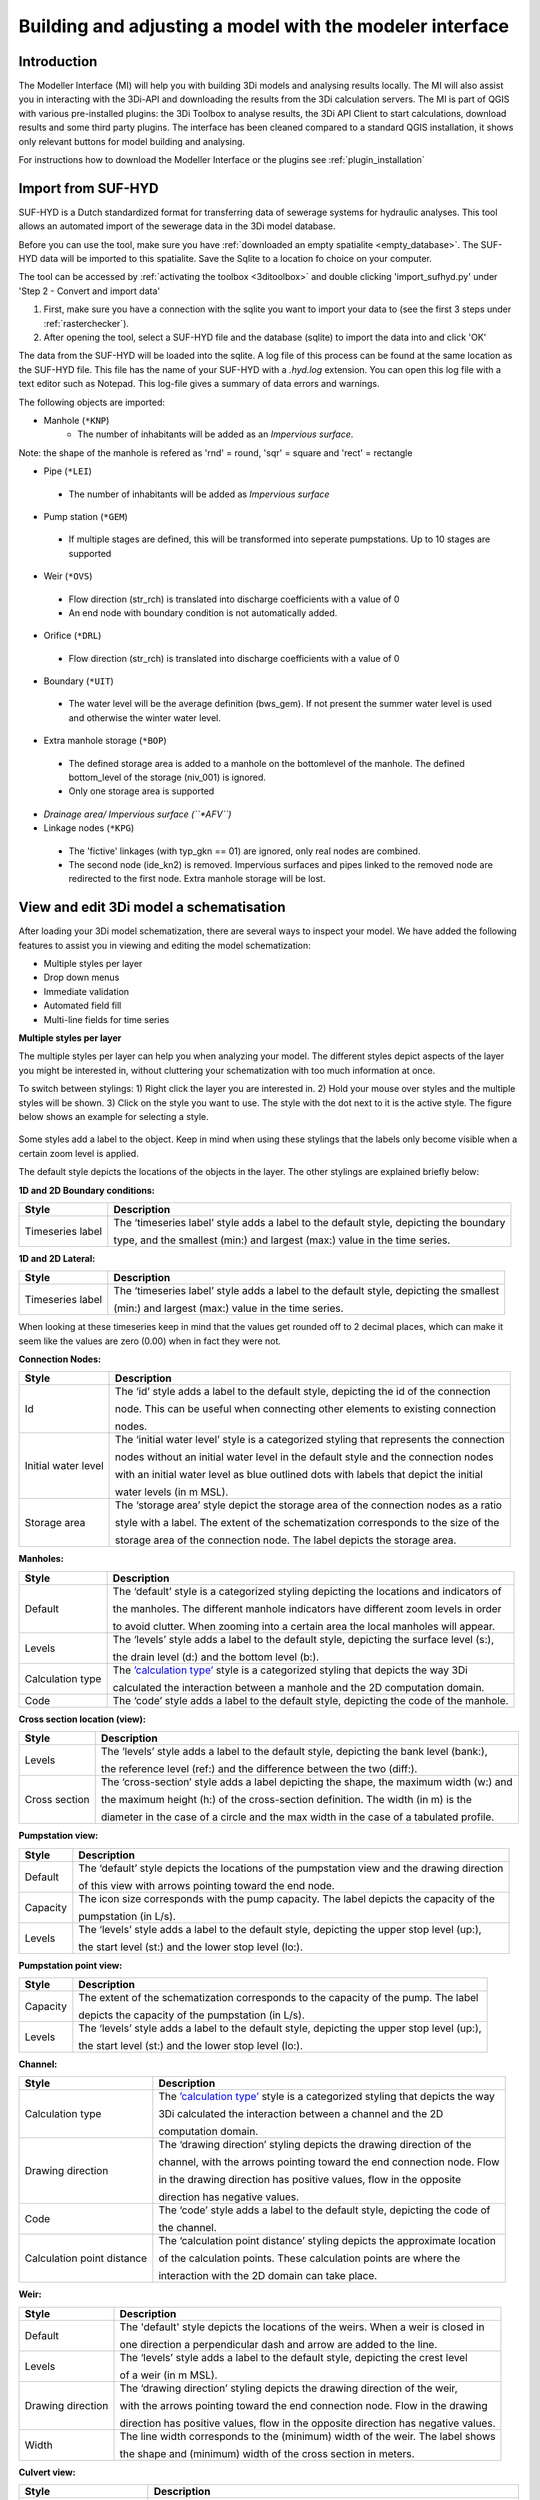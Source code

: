 .. _qgisplugin:


Building and adjusting a model with the modeler interface
===========================================================

Introduction
^^^^^^^^^^^^^
The Modeller Interface (MI) will help you with building 3Di models and analysing results locally. The MI will also assist you in interacting with the 3Di-API and downloading the results from the 3Di calculation servers. The MI is part of QGIS with various pre-installed plugins: the 3Di Toolbox to analyse results, the 3Di API Client to start calculations, download results and some third party plugins. The interface has been cleaned compared to a standard QGIS installation, it shows only relevant buttons for model building and analysing. 

For instructions how to download the Modeller Interface or the plugins see :ref:`plugin_installation`


.. _importsufhyd:

Import from SUF-HYD
^^^^^^^^^^^^^^^^^^^

SUF-HYD is a Dutch standardized format for transferring data of sewerage systems for hydraulic analyses. This tool allows an automated import of the sewerage data in the 3Di model database. 

Before you can use the tool, make sure you have :ref:`downloaded an empty spatialite <empty_database>`. The SUF-HYD data will be imported to this spatialite. Save the Sqlite to a location fo choice on your computer.

The tool can be accessed by :ref:`activating the toolbox <3ditoolbox>` and double clicking 'import_sufhyd.py' under 'Step 2 - Convert and import data' 

1) First, make sure you have a connection with the sqlite you want to import your data to (see the first 3 steps under :ref:`rasterchecker`). 
2) After opening the tool, select a SUF-HYD file and the database (sqlite) to import the data into and click 'OK'

The data from the SUF-HYD will be loaded into the sqlite. A log file of this process can be found at the same location as the SUF-HYD file. This file has the name of your SUF-HYD with a *.hyd.log* extension. You can open this log file with a text editor such as Notepad. This log-file gives a summary of data errors and warnings. 

The following objects are imported:

* Manhole (``*KNP``)
    * The number of inhabitants will be added as an *Impervious surface*.

Note: the shape of the manhole is refered as 'rnd' = round, 'sqr' = square and 'rect' = rectangle

*    Pipe (``*LEI``)

    *    The number of inhabitants will be added as *Impervious surface*
	
*    Pump station (``*GEM``)

    *    If multiple stages are defined, this will be transformed into seperate pumpstations. Up to 10 stages are supported
	
*    Weir (``*OVS``)

    *    Flow direction (str_rch) is translated into discharge coefficients with a value of 0
    *    An end node with boundary condition is not automatically added.
	
*    Orifice (``*DRL``)

    *    Flow direction (str_rch) is translated into discharge coefficients with a value of 0
	
*    Boundary (``*UIT``)

    *    The water level will be the average definition (bws_gem). If not present the summer water level is used and otherwise the winter water level.
	
*    Extra manhole storage (``*BOP``)

    *    The defined storage area is added to a manhole on the bottomlevel of the manhole. The defined bottom_level of the storage (niv_001) is ignored.
    *    Only one storage area is supported
	
*    *Drainage area/ Impervious surface (``*AFV``)*

*    Linkage nodes (``*KPG``)

    *    The 'fictive' linkages (with typ_gkn == 01) are ignored, only real nodes are combined.
    *    The second node (ide_kn2) is removed. Impervious surfaces and pipes linked to the removed node are redirected to the first node. Extra manhole storage will be lost.

.. _view_model_results:
    
View and edit 3Di model a schematisation
^^^^^^^^^^^^^^^^^^^^^^^^^^^^^^^^^^^^^^^^^^

After loading your 3Di model schematization, there are several ways to inspect your model. We have added the following features to assist you in viewing and editing the model schematization:

- Multiple styles per layer
- Drop down menus
- Immediate validation
- Automated field fill
- Multi-line fields for time series 

.. _multiplestyles:


**Multiple styles per layer**


The multiple styles per layer can help you when analyzing your model. The different styles depict aspects of the layer you might be interested in, without cluttering your schematization with too much information at once. 

To switch between stylings: 1) Right click the layer you are interested in. 2) Hold your mouse over styles and the multiple styles will be shown. 3) Click on the style you want to use. The style with the dot next to it is the active style. The figure below shows an example for selecting a style. 

.. figure:: image/d_qgisplugin_multiple_stylings_drop_down_menu.png
    :alt: Selecting the drop down menu for multiple styles
	
Some styles add a label to the object. Keep in mind when using these stylings that the labels only become visible when a certain zoom level is applied. 

The default style depicts the locations of the objects in the layer. The other stylings are explained briefly below:


**1D and 2D Boundary conditions:**

=================  =====================================================================================
Style              Description  
=================  =====================================================================================
Timeseries label   The ‘timeseries label’ style adds a label to the default style, depicting the boundary

                   type, and the smallest (min:) and largest (max:) value in the time series.
=================  =====================================================================================



**1D and 2D Lateral:**

=================  =====================================================================================
Style              Description  
=================  =====================================================================================
Timeseries label   The ‘timeseries label’ style adds a label to the default style, depicting the smallest

                   (min:) and largest (max:) value in the time series.
=================  =====================================================================================

When looking at these timeseries keep in mind that the values get rounded off to 2 decimal places, which can make it seem like the values are zero (0.00) when in fact they were not.

**Connection Nodes:**

===================  ===================================================================================
Style                Description  
===================  ===================================================================================
Id                   The ‘id’ style adds a label to the default style, depicting the id of the connection

                     node. This can be useful when connecting other elements to existing connection 

                     nodes.
Initial water level  The ‘initial water level’ style is a categorized styling that represents the connection

                     nodes without an initial water level in the default style and the connection nodes

                     with an initial water level as blue outlined dots with labels that depict the initial 

                     water levels (in m MSL).
Storage area         The ‘storage area’ style depict the storage area of the connection nodes as a ratio 

                     style with a label. The extent of the schematization corresponds to the size of the 

                     storage area of the connection node. The label depicts the storage area. 
===================  ===================================================================================

 
**Manholes:**

===================  ===================================================================================
Style                Description  
===================  ===================================================================================
Default              The ‘default’ style is a categorized styling depicting the locations and indicators of

                     the manholes. The different manhole indicators have different zoom levels in order

                     to avoid clutter. When zooming into a certain area the local manholes will appear.
Levels               The ‘levels’ style adds a label to the default style, depicting the surface level (s:),

                     the drain level (d:) and the bottom level (b:).
Calculation type     The `’calculation type’ <https://docs.3di.lizard.net/b_1dtypes.html#types-of-1d-elements-calculation-types>`_ style is a categorized styling that depicts the way 3Di  

                     calculated the interaction between a manhole and the 2D computation domain.
Code                 The ‘code’ style adds a label to the default style, depicting the code of the manhole.
===================  =================================================================================== 


**Cross section location (view):**

===================  ===================================================================================
Style                Description  
===================  ===================================================================================
Levels               The ‘levels’ style adds a label to the default style, depicting the bank level (bank:),

                     the reference level (ref:) and the difference between the two (diff:).
Cross section        The ‘cross-section’ style adds a label depicting the shape, the maximum width (w:) and  

                     the maximum height (h:) of the cross-section definition. The width (in m) is the 

                     diameter in the case of a circle and the max width in the case of a tabulated profile.
===================  =================================================================================== 


**Pumpstation view:**

===================  ===================================================================================
Style                Description  
===================  ===================================================================================
Default              The ‘default’ style depicts the locations of the pumpstation view and the drawing direction

                     of this view with arrows pointing toward the end node. 
Capacity             The icon size corresponds with the pump capacity. The label depicts the capacity of the

                     pumpstation (in L/s).
Levels               The ‘levels’ style adds a label to the default style, depicting the upper stop level (up:),  

                     the start level (st:) and the lower stop level (lo:).
===================  =================================================================================== 


**Pumpstation point view:**

===================  ===================================================================================
Style                Description  
===================  ===================================================================================
Capacity             The extent of the schematization corresponds to the capacity of the pump. The label

                     depicts the capacity of the pumpstation (in L/s).
Levels               The ‘levels’ style adds a label to the default style, depicting the upper stop level (up:),  

                     the start level (st:) and the lower stop level (lo:).
===================  =================================================================================== 

**Channel:**

===========================  ============================================================================
Style                        Description  
===========================  ============================================================================
Calculation type             The `’calculation type’ <https://docs.3di.lizard.net/b_1dtypes.html#types-of-1d-elements-calculation-types>`_ style is a categorized styling that depicts the way    

                             3Di calculated  the interaction between a channel and the 2D  

                             computation domain.
Drawing direction            The ‘drawing direction’ styling depicts the drawing direction of the 

                             channel, with the arrows pointing toward the end connection node. Flow    

                             in the drawing direction has  positive values, flow in the opposite  

                             direction has negative values.
Code                         The ‘code’ style adds a label to the default style, depicting the code of  

                             the channel.   
Calculation point distance   The ‘calculation point distance’ styling depicts the approximate location   

                             of the calculation points. These calculation points are where the 

                             interaction with the 2D domain can take place. 
===========================  ============================================================================

**Weir:**

===================  ===================================================================================
Style                Description  
===================  ===================================================================================
Default              The 'default' style depicts the locations of the weirs. When a weir is closed in 

                     one direction a perpendicular dash and arrow are added to the line.
Levels               The ‘levels’ style adds a label to the default style, depicting the crest level   

                     of a weir (in m MSL).
Drawing direction    The ‘drawing direction’ styling depicts the drawing direction of the weir,  

                     with the arrows  pointing toward the end connection node. Flow in the drawing   

                     direction has positive values, flow in the opposite direction has negative values.
Width                The line width corresponds to the (minimum) width of the weir. The label shows  

                     the shape and (minimum) width of the cross section in meters. 
===================  =================================================================================== 

**Culvert view:**

===========================  ============================================================================
Style                        Description  
===========================  ============================================================================
Levels and flow direction    The ‘levels and flow direction’ style adds arrows and a label to the default

                             style. The  arrows point in the expected flow direction (high to low 

                             invert level) and the label shows the invert level for the start point (s:)  
 
                             and end point (e:) of the culvert.
Calculation type             The `’calculation type’ <https://docs.3di.lizard.net/b_1dtypes.html#types-of-1d-elements-calculation-types>`_ style is a categorized styling that depicts the way  

                             3Di calculated the interaction between a culvert and the 2D computation 

                             domain.
Drawing direction            The ‘drawing direction’ styling depicts the drawing direction of the culvert, 

                             with the arrows pointing toward the end connection node. Flow in the  

                             drawing direction has positive values, flow in the opposite direction 

                             has negative values.
Diameter                     The line width is based on the average of the (max.) width and (max.) height  

                             of the cross section. The label shows the cross section shape and the 

                             (max.) width and (max.) height (in mm). 
===========================  ============================================================================

**Orifice:**

===================  ===================================================================================
Style                Description  
===================  ===================================================================================
Default              The 'default' style depicts the locations of the orifices. When a orifice is closed  

                     in one direction a perpendicular dash and arrow are added to the line.
Levels               The ‘levels’ style adds a label to the default style, depicting the crest level of an  

                     orifice (in m MSL).
Drawing direction    The ‘drawing direction’ styling depicts the drawing direction of the orifice, with  

                     the arrows pointing toward the end connection node. Flow in the drawing  

                     direction has positive values, flow in the opposite direction has negative values.
Diameter             The line width is based on the average of the (max.) width and (max.) height of  

                     the cross section. The label shows the cross section shape and the (max.) width 

                     and (max.) height (in mm). 
===================  =================================================================================== 


**Pipe:**

===========================  ============================================================================
Style                        Description  
===========================  ============================================================================
Default                      The ‘default’ style is a categorized styling depicting the locations and  

                             sewerage types of the pipes.
Levels and flow direction    The ‘levels and flow direction’ style adds arrows and a label to the default 

                             style. The arrows point in the expected flow direction (high to low   

                             invert level) and the label shows the invert level for the start point (s:) 

                             and end point (e:)  of the pipe.
Calculation type             The `’calculation type’ <https://docs.3di.lizard.net/b_1dtypes.html#types-of-1d-elements-calculation-types>`_ style is a categorized styling that depicts the way 3Di   

                             calculated the interaction between a pipe and the 2D computation domain.
Drawing direction            The ‘drawing direction’ styling depicts the drawing direction of the pipe,

                             with the arrows pointing toward the end connection node. Flow in the  

                             drawing direction has positive values, flow in the opposite direction 

                             has negative values.
Diameter                     The line width is based on the average of the (max.) width and (max.) height   

                             of the cross section. The label shows the cross section shape and  

                             the (max.) width and (max.) height (in mm). 
Code                         The ‘code’ style adds a label to the default style, depicting the code of

                             the pipe. This code is bases on the two manhole codes which enclose 

                             the pipe.
===========================  ============================================================================

**Obstacle:**

===================  ===================================================================================
Style                Description  
===================  ===================================================================================
Levels               The ‘levels’ style adds a label to the default style, depicting the crest level of an obstacle. 

                     (in m MSL).
===================  =================================================================================== 

**Levee:**

===================  ===================================================================================
Style                Description  
===================  ===================================================================================
Levels               The ‘levels’ style adds a label to the default style, depicting the crest level of an Levee. 

                     (in m MSL).
===================  =================================================================================== 

**Grid refinement:**

===================  ===================================================================================
Style                Description  
===================  ===================================================================================
Default              The ‘default’ style depicts the locations of the grid refinements. The dashed   

                     pattern is based on the refinement level. The number of dots represents the 

                     refinement level.
Refinement levels    The ‘refinement level’ style adds a label to the default style, depicting 

                     the refinement level.
===================  =================================================================================== 


**Grid refinement area:**

===================  ===================================================================================
Style                Description  
===================  ===================================================================================
Default              The ‘default’ style depicts the locations of the grid refinement areas. The hash  

                     spacing and the dashed pattern of outline are based on the refinement level. The  

                     hash spacing represents the size of the calculation cells based on the refinement 

                     level and the number of dots in the polygon outline represents the refinement 

                     level. 
Refinement levels    The ‘refinement level’ style adds a label to the default style, depicting 

                     the refinement level.
===================  =================================================================================== 

**Impervious surface:**

===========================  ============================================================================
Style                        Description  
===========================  ============================================================================
Surface inclination          The ‘surface inclination’ style is a categorized styling depicting the  

                             locations and the surface inclinations of the impervious surfaces.  
Area and dry weather flow    The ‘area dry weather flow’ style depicts the amount of dry weather flow 

                             in L/d for each impervious surface, calculated 

                             as dry_weather_flow * nr_inhabitants. 
===========================  ============================================================================

**Surface:**

===========================  ============================================================================
Style                        Description  
===========================  ============================================================================
Area and dry weather flow    The ‘area dry weather flow’ style depicts the amount of dry weather flow  

                             in L/d for each surface, calculated as dry_weather_flow * nr_inhabitants.
===========================  ============================================================================


Drop down menus
^^^^^^^^^^^^^^^

We have added drop down menus for multiple value attributes in tables. This to assist you in selecting the proper values. The figure below shows an example for selecting a shape for a cross section definition. 

.. figure:: image/d_qgisplugin_vm_dropdown.png
    :width: 25pc
    :height: 25pc
    :alt: Drop down menu example

Immediate validation
^^^^^^^^^^^^^^^^^^^^^

For obligatory fields, we have added non-binding constraints. In fields that are correctly, green checks will appear next to the fields after there are filled. An orange cross will appear in case, the field is mandatory, but not filled. 

.. figure:: image/d_qgisplugin_vm_validation.png
    :width: 25pc
    :height: 25pc
    :alt: Validation example


Multi-line fields for time series
^^^^^^^^^^^^^^^^^^^^^^^^^^^^^^^^^

Multi-line fields are designed for editing time series. In the example of the Figure, the time serie of a discharge boundary condition is edited.

.. figure:: image/d_qgisplugin_vm_timeseries.png
    :width: 50pc
    :height: 25pc
    :alt: Timeseries example

Automated field fill 
^^^^^^^^^^^^^^^^^^^^

Some fields are automatically filled to assist in making your model schematisation. Here is an overview of the fields that are filled automatically:

- The cross-section location fetches the corresponding channel-id automatically
- Channels and culverts automatically fill connection node ids when drawing between nodes with `snapping <https://docs.qgis.org/3.4/en/docs/user_manual/working_with_vector/editing_geometry_attributes.html#setting-the-snapping-tolerance-and-search-radius>`_.
- Invert level from culverts. If invert level is empty culverts assumes the invert level based on manhole bottom_level 

On top of that, some default values for some of the mandatory fields are set. This helps you build models faster. The following default values will be set, in case they are left blank. The listed values are defaults, so please change them if required for your specific application.

You need to set your QGIS locale to 'English UnitedStates' in order for this functionality to work properly. See the :ref:`Before you begin > Software <software>` section for instructions.

**v2_global_settings:**

============================= ===============
Column name						Default value 
============================= ===============
dem_obstacle_detection				0
dist_calc_points					10000
flooding_threshold					0.001
frict_avg							0
frict_type						2: Manning
guess_dams							0
numerical_settings_id 				1
start_date						today
start_time						today 00:00
table_step_size  					0.01
============================= ===============

**v2_aggregation_settings:**

============================= =========================
Column name						Default value 
============================= =========================
aggregation_in_space			False
============================= =========================


**v2_2d_lateral:**

============================= ===============
Column name						Default value 
============================= ===============
type  							1: surface
============================= ===============

**v2_connection_nodes:**

============================= ===============
Column name						Default value 
============================= ===============
code  							new
============================= ===============


**v2_channel:**

============================= ============================================================
Column name						Default value 
============================= ============================================================
display_name					new
code							new
zoom_category					5
connection_node_start_id		id of connection node on start point (when snapped)
connection_node_end_id			id of connection node on end point (when snapped)
============================= ============================================================


**v2_culvert:**

=============================== ============================================================
Column name						Default value 
=============================== ============================================================
display_name					new
code							new
calculation_type				101: isolated
dist_calc_points				10000
invert_level_start_point		bottom_level of manhole when snapped to one
invert_level_end_point			bottom_level of manhole when snapped to one
frict_type: 					2: Manning
discharge_coefficient_positive	0.8
discharge_coefficient_negative	0.8
zoom_category					4
connection_node_start_id		id of connection node on start point (when snapped)
connection_node_end_id			id of connection node on end point (when snapped)
=============================== ============================================================


**v2_pipe:**

============================= ===============
Column name						Default value 
============================= ===============
display_name					new
code							new
calculation_type				1: isolated
dist_calc_points				10000
friction_type					2: Manning
zoom_category					3
============================= ===============

**v2_simple_infiltration:**

============================= ===============
Column name						Default value 
============================= ===============
display_name  					new
infiltration_surface_option		0
============================= ===============

**v2_weir:**

=============================== ==============================
Column name						Default value 
=============================== ==============================
display_name					new
code							new
crest_type						4: short crested
discharge_coefficient_positive	0.8
discharge_coefficient_negative	0.8
friction_value					0.02
friction_type					2: manning
zoom_category					3
external						True
=============================== ==============================


**v2_orifice:**

=============================== ==============================
Column name						Default value 
=============================== ==============================
display_name					new
code							new
crest_type						4: short crested
discharge_coefficient_positive	0.8
discharge_coefficient_negative	0.8
friction_value					0.02
friction_type					2: Manning
zoom_category					3
=============================== ==============================


**v2_manhole:**

============================= ===============
Column name						Default value 
============================= ===============
display_name					new
code							new
zoom_category					1
manhole_indicator				0: inspection
============================= ===============


**v2_pumpstation:**

============================= ===========================================================================
Column name						Default value 
============================= ===========================================================================
display_name					new
code							new
type 							1: pump behaviour is based on water levels on the suction side
zoom_category					3
============================= ===========================================================================


**v2_cross_section_definition:**

============================= ===============
Column name						Default value 
============================= ===============
code  							new
============================= ===============

**v2_cross_section_location:**

============================= ===============
Column name						Default value 
============================= ===============
code  							new
friction_type					2
============================= ===============


**v2_obstacle:**

============================= ===============
Column name						Default value 
============================= ===============
code  							new
============================= ===============


**v2_levee:**

============================= ===============
Column name						Default value 
============================= ===============
code  							new
============================= ===============


**v2_grid_refinement:**

============================= ===============
Column name						Default value 
============================= ===============
display_name					new
code							new
refinement_level				1
============================= ===============


**v2_grid_refinement_area:**

============================= ===============
Column name						Default value 
============================= ===============
display_name					new
code							new
refinement_level				1
============================= ===============


**v2_numerical_settings:**

==================================== =================
Column name								Default value 
==================================== =================
limiter_grad_1d							1
limiter_grad_2d							0
limiter_slope_crossectional_area_2d		0
limiter_slope_friction_2d				0
convergence_cg							0.000000001
convergence_eps							0.00001
use_of_cg								20
max_nonlin_iterations					20
precon_cg								1
integration_method						0
flow_direction_threshold				0.000001
general_numerical_threshold				0.00000001
thin_water_layer_definition				0.05
minimum_friction_velocity				0.05
minimum_surface_area					0.00000001
cfl_strictness_factor_1d				1
cfl_strictness_factor_2d				1
frict_shallow_water_correction  		0
pump_implicit_ratio						1
preissmann_slot							0
==================================== =================


**v2_impervious_surface:**

============================= =========================
Column name						Default value 
============================= =========================
display_name					new
code							new
area							area based on geometry
zoom_category					0
============================= =========================


**v2_surface:**

============================= =========================
Column name						Default value 
============================= =========================
display_name					new
code							new
area							area based on geometry
zoom_category					0
============================= =========================


**Notables:**
The 3Di database has some fields that are not in use. To clean the view, we have hidden them in the form view. They are still available in the database. Moreover, we have made some field names easier to read: for example, prefixes are excluded (e.g. \pipe_).


.. _addleveebreaches:

Add levee breaches
^^^^^^^^^^^^^^^^^^

Levee breaches can be created in 3Di-models that contain a connected *v2_channel* 
(*calculation_type* = 102) and a *v2_levee*-structure. For more information on the 
theory behind levee breaches in 3Di, see :ref:`breaches`.

Before adding levee breaches, please make sure that the data in *v2_levee*-table is 
correctly filled out. For simulating breaches, 3Di requires the *crest_level* of the 
levee in m MSL **(a)**, the *material* of the levee **(b)** and the *max_breach_depth* 
relative to the crest level in meters **(c)**.

.. image:: image/d_qgisplugin_breach_info_v2_levee_table.png

**IMPORTANT WARNING:** adding levee breaches should generally be the last step in 
the modelling process. When connected points belonging to a channel are moved 
across a levee in order to simulate a breach, they are assigned a *calculation_pnt_id*
that refers to the id number of the old calculation point. Any changes that affect 
the amount of calculation/connected points or the location of calculation points 
(like adding a new *v2_channel*) will lead to changes in the id numbers of the 
calculation points, and hence, to moved connected points referring to the wrong 
calculation points.

To add levee breaches to your model using the 3Di toolbox, please follow the steps below:

1. Set up a connection with the SQLite or PostgreSQL database of your model (see: :ref:`rasterchecker`).
2. Click on the 3Di toolbox and select *Step 3 - Modify schematization*.
3. Choose *Predict calc points* and select your SQLite or PostgreSQL model from the list. Two virtual layers will then be added called *v2_connected_pnt* and *v2_calculation_point*.

.. image:: image/d_qgisplugin_leveebreaches_predict_calc_points.png

4. Select the *v2_connected_pnt*-layer in the QGIS *Layers Panel* **(a)** and click on *Select Feature(s)* in the QGIS *Attributes Toolbar* **(b)**. 

.. image:: image/d_qgisplugin_select_cnn_pnt_layer.png

5. Now select the connected points of the channel on which you want to force a levee breach. Selected points will turn yellow.

.. image:: image/d_qgisplugin_select_levee_points.png

6. Next, double-click on *Create breach locations* and a new window will pop-up.

.. image:: image/d_qgisplugin_create_breach_locs.png

7. In the first box **(a)** the *v2_connected_pnt*-layer that was created in Step 3 is auto-selected from a drop-down menu. If it isn't in the list something went wrong in the previous steps.

.. image:: image/d_qgisplugin_create_breach_locs_window.png

8. In the second box **(b)** you enter a search distance in meters. This is the distance perpendicular to the channel that is searched for a *v2_levee*.
9. In the third box **(c)** you enter a number that controls at what distance away from the *v2_levee* the new calculation point is created. **IMPORTANT:** The levee breach will only work if the new calculation point is located in a different calculation cell from that of the original calculation point. Hence, is advised to select a *distance_to_levee* that is larger than the size of the calculation cells in which the levee breach occurs.
10. The *use only selected features* tick box **(d)** should be checked if you want the tool to create breach locations only for the points you selected in the *v2_connected_pnt*-table.
11. The *dry-run* tick box **(e)** can be checked if you first want to create a temporary layer of the moved connected points. This can be useful to compare the original locations with the new locations.
12. When the *auto commit changes* tick box **(f)** is checked, all changes made in the *v2_connected_pnt*-layer are immediately saved. Since these changes can't be reverted and they can be easily saved with the click of one button, we recommended leaving this box unchecked.
13. Click on the *OK*-button **(g)** to create the breach locations. Note that you will still need to save the *v2_connected_pnt*-layer before changes are committed to the model. An example of (not yet committed) connected points that have been moved across a levee to simulate a levee breach, can be seen in the figure below.

.. image:: image/d_qgisplugin_moved_cnn_points.png
